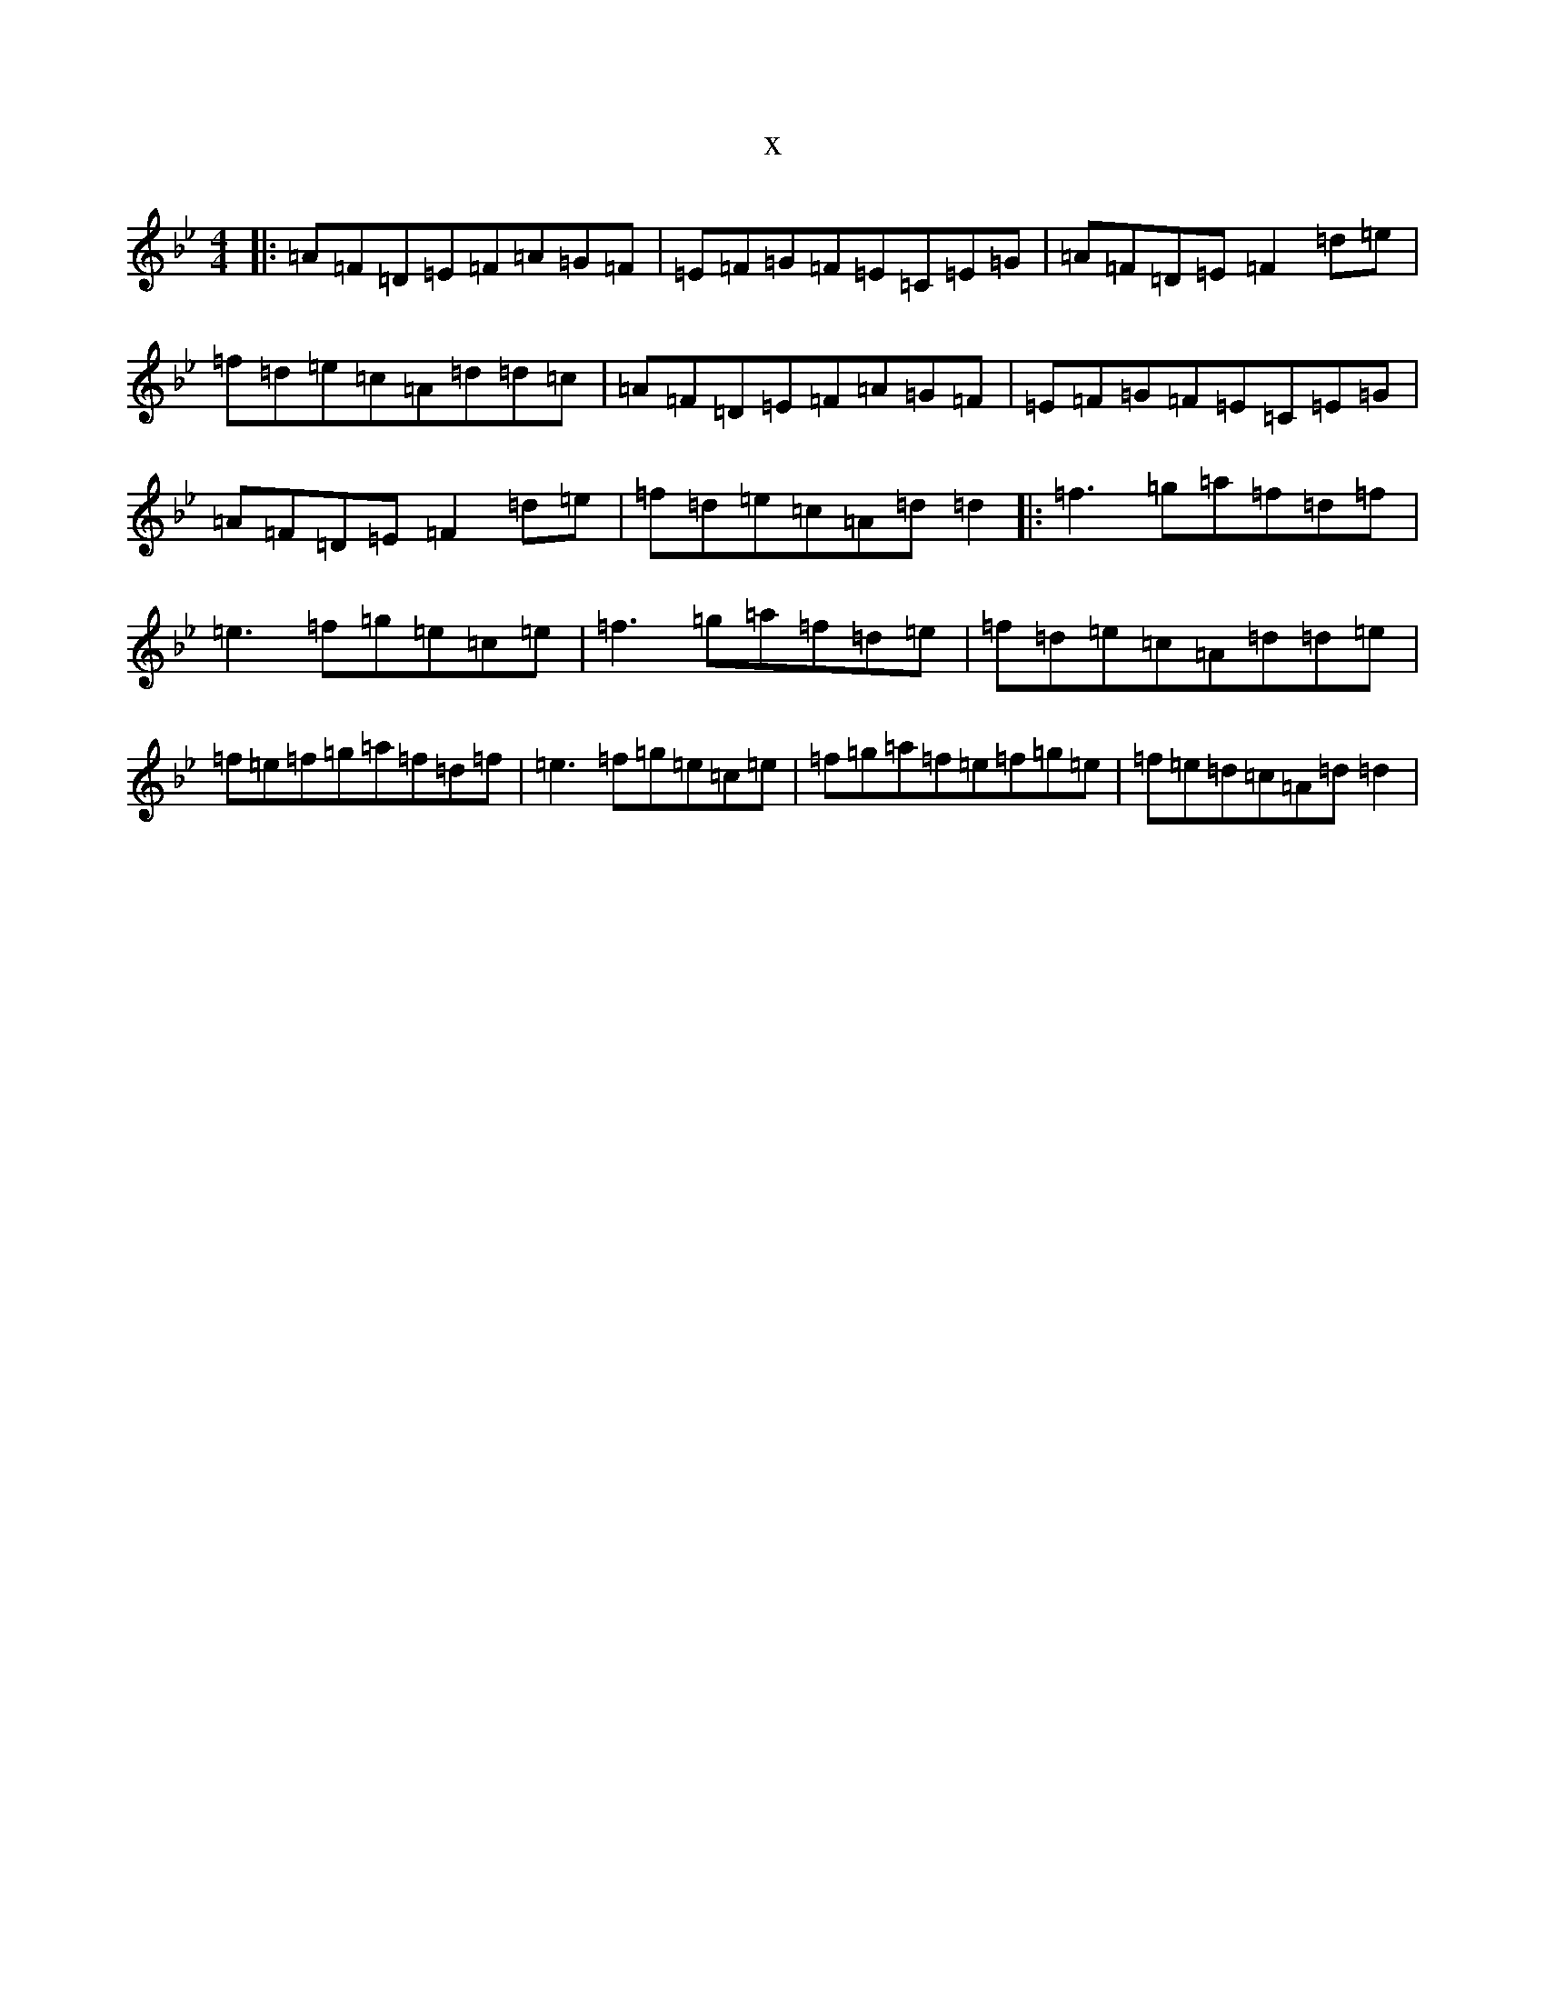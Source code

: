 X:21086
T:x
L:1/8
M:4/4
K: C Dorian
|:=A=F=D=E=F=A=G=F|=E=F=G=F=E=C=E=G|=A=F=D=E=F2=d=e|=f=d=e=c=A=d=d=c|=A=F=D=E=F=A=G=F|=E=F=G=F=E=C=E=G|=A=F=D=E=F2=d=e|=f=d=e=c=A=d=d2|:=f3=g=a=f=d=f|=e3=f=g=e=c=e|=f3=g=a=f=d=e|=f=d=e=c=A=d=d=e|=f=e=f=g=a=f=d=f|=e3=f=g=e=c=e|=f=g=a=f=e=f=g=e|=f=e=d=c=A=d=d2|